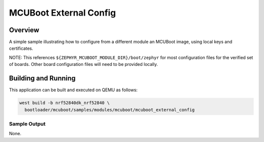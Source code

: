 .. _mcuboot_external_config:

MCUBoot External Config
#######################

Overview
********

A simple sample illustrating how to configure from a different module
an MCUBoot image, using local keys and certificates.

NOTE: This references ``${ZEPHYR_MCUBOOT_MODULE_DIR}/boot/zephyr``
for most configuration files for the verified set of boards.  Other
board configuration files will need to be provided locally.

Building and Running
********************

This application can be built and executed on QEMU as follows:

.. code-block:: console

  west build -b nrf52840dk_nrf52840 \
    bootloader/mcuboot/samples/modules/mcuboot/mcuboot_external_config


Sample Output
=============

None.
